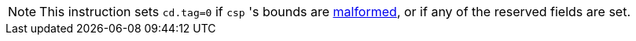 NOTE: This instruction sets `cd.tag=0` if `csp` 's bounds are <<section_cap_malformed,malformed>>,
or if any of the reserved fields are set.
